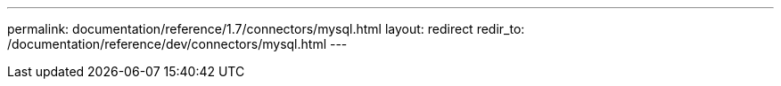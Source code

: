 ---
permalink: documentation/reference/1.7/connectors/mysql.html
layout: redirect
redir_to: /documentation/reference/dev/connectors/mysql.html
---

